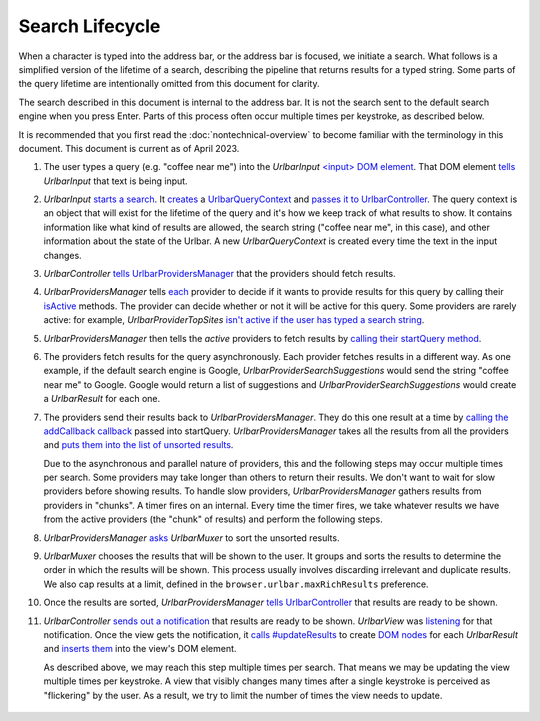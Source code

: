 Search Lifecycle
================

When a character is typed into the address bar, or the address bar is focused,
we initiate a search. What follows is a simplified version of the
lifetime of a search, describing the pipeline that returns results for a typed
string. Some parts of the query lifetime are intentionally omitted from this
document for clarity.

The search described in this document is internal to the address bar. It is not
the search sent to the default search engine when you press Enter. Parts of this
process often occur multiple times per keystroke, as described below.

It is recommended that you first read the :doc:`nontechnical-overview` to become
familiar with the terminology in this document. This document is current as
of April 2023.

#.
   The user types a query (e.g. "coffee near me") into the *UrlbarInput*
   `<input> DOM element <https://searchfox.org/mozilla-central/rev/1f4f99a8f331cce8467a50742178b6d46914ab89/browser/base/content/navigator-toolbox.inc.xhtml#330-336>`_.
   That DOM element `tells <https://searchfox.org/mozilla-central/rev/1f4f99a8f331cce8467a50742178b6d46914ab89/browser/components/urlbar/UrlbarInput.sys.mjs#3312>`_
   *UrlbarInput* that text is being input.

#.
   *UrlbarInput* `starts a search <https://searchfox.org/mozilla-central/rev/1f4f99a8f331cce8467a50742178b6d46914ab89/browser/components/urlbar/UrlbarInput.sys.mjs#3395>`_.
   It `creates <https://searchfox.org/mozilla-central/rev/1f4f99a8f331cce8467a50742178b6d46914ab89/browser/components/urlbar/UrlbarInput.sys.mjs#1549>`_
   a `UrlbarQueryContext <https://firefox-source-docs.mozilla.org/browser/urlbar/overview.html#the-urlbarquerycontext>`_
   and `passes it to UrlbarController <https://searchfox.org/mozilla-central/rev/1f4f99a8f331cce8467a50742178b6d46914ab89/browser/components/urlbar/UrlbarInput.sys.mjs#1548>`_.
   The query context is an object that will exist for the lifetime of the query
   and it's how we keep track of what results to show. It contains information
   like what kind of results are allowed, the search string ("coffee near me",
   in this case), and other information about the state of the Urlbar. A new
   *UrlbarQueryContext* is created every time the text in the input changes.

#.
   *UrlbarController* `tells UrlbarProvidersManager <https://searchfox.org/mozilla-central/rev/0ffaecaa075887ab07bf4c607c61ea2faa81b172/browser/components/urlbar/UrlbarController.sys.mjs#140>`_
   that the providers should fetch results.

#.
   *UrlbarProvidersManager* tells `each <https://searchfox.org/mozilla-central/rev/0ffaecaa075887ab07bf4c607c61ea2faa81b172/browser/components/urlbar/UrlbarProvidersManager.sys.mjs#408>`_
   provider to decide if it wants to provide results for this query by calling
   their `isActive <https://searchfox.org/mozilla-central/rev/0ffaecaa075887ab07bf4c607c61ea2faa81b172/browser/components/urlbar/UrlbarProvidersManager.sys.mjs#422>`_
   methods. The provider can decide whether or not it will be active for this
   query. Some providers are rarely active: for example,
   *UrlbarProviderTopSites* `isn't active if the user has typed a search string <https://searchfox.org/mozilla-central/rev/0ffaecaa075887ab07bf4c607c61ea2faa81b172/browser/components/urlbar/UrlbarProviderTopSites.sys.mjs#97>`_.

#.
   *UrlbarProvidersManager* then tells the *active* providers to fetch results by
   `calling their startQuery method <https://searchfox.org/mozilla-central/rev/0ffaecaa075887ab07bf4c607c61ea2faa81b172/browser/components/urlbar/UrlbarProvidersManager.sys.mjs#462>`_.

#.
   The providers fetch results for the query asynchronously. Each provider
   fetches results in a different way. As one example, if the default search
   engine is Google, *UrlbarProviderSearchSuggestions* would send the string
   "coffee near me" to Google. Google would return a list of suggestions and
   *UrlbarProviderSearchSuggestions* would create a *UrlbarResult* for each one.

#.
   The providers send their results back to *UrlbarProvidersManager*. They do
   this one result at a time by `calling the addCallback callback <https://searchfox.org/mozilla-central/rev/0ffaecaa075887ab07bf4c607c61ea2faa81b172/browser/components/urlbar/UrlbarProviderSearchSuggestions.sys.mjs#292>`_
   passed into startQuery. *UrlbarProvidersManager* takes all the results from all the
   providers and `puts them into the list of unsorted results <https://searchfox.org/mozilla-central/rev/0ffaecaa075887ab07bf4c607c61ea2faa81b172/browser/components/urlbar/UrlbarProvidersManager.sys.mjs#607>`_.

   Due to the asynchronous and parallel nature of providers, this and the
   following steps may occur multiple times per search. Some providers may take
   longer than others to return their results. We don't want to wait for slow
   providers before showing results. To handle slow providers,
   *UrlbarProvidersManager* gathers results from providers in "chunks". A timer
   fires on an internal. Every time the timer fires, we take whatever results we
   have from the active providers (the "chunk" of results) and perform the
   following steps.

#.
   *UrlbarProvidersManager* `asks <https://searchfox.org/mozilla-central/rev/0ffaecaa075887ab07bf4c607c61ea2faa81b172/browser/components/urlbar/UrlbarProvidersManager.sys.mjs#648>`_
   *UrlbarMuxer* to sort the unsorted results.

#.
   *UrlbarMuxer* chooses the results that will be shown to the user. It groups
   and sorts the results to determine the order in which the results will be
   shown. This process usually involves discarding irrelevant and duplicate
   results. We also cap results at a limit, defined in the
   ``browser.urlbar.maxRichResults`` preference.

#.
   Once the results are sorted, *UrlbarProvidersManager*
   `tells UrlbarController <https://searchfox.org/mozilla-central/rev/0ffaecaa075887ab07bf4c607c61ea2faa81b172/browser/components/urlbar/UrlbarProvidersManager.sys.mjs#675>`_
   that results are ready to be shown.

#.
   *UrlbarController* `sends out a notification <https://searchfox.org/mozilla-central/rev/0ffaecaa075887ab07bf4c607c61ea2faa81b172/browser/components/urlbar/UrlbarController.sys.mjs#213>`_
   that results are ready to be shown. *UrlbarView* was `listening <https://searchfox.org/mozilla-central/rev/0ffaecaa075887ab07bf4c607c61ea2faa81b172/browser/components/urlbar/UrlbarView.sys.mjs#662>`_
   for that notification. Once the view gets the notification, it `calls #updateResults <https://searchfox.org/mozilla-central/rev/0ffaecaa075887ab07bf4c607c61ea2faa81b172/browser/components/urlbar/UrlbarView.sys.mjs#670>`_
   to create `DOM nodes <https://searchfox.org/mozilla-central/rev/0ffaecaa075887ab07bf4c607c61ea2faa81b172/browser/components/urlbar/UrlbarView.sys.mjs#1185>`_
   for each *UrlbarResult* and `inserts them <https://searchfox.org/mozilla-central/rev/0ffaecaa075887ab07bf4c607c61ea2faa81b172/browser/components/urlbar/UrlbarView.sys.mjs#1156>`_
   into the view's DOM element.

   As described above, we may reach this step multiple times per search. That
   means we may be updating the view multiple times per keystroke. A view that
   visibly changes many times after a single keystroke is perceived as
   "flickering" by the user. As a result, we try to limit the number of times
   the view needs to update.


   .. figure:: assets/lifetime/lifetime.png
      :alt: A chart with boxes representing the various components of the
            address bar. An arrow moves between the boxes to illustrate a query
            moving through the components.
      :scale: 80%
      :align: center
